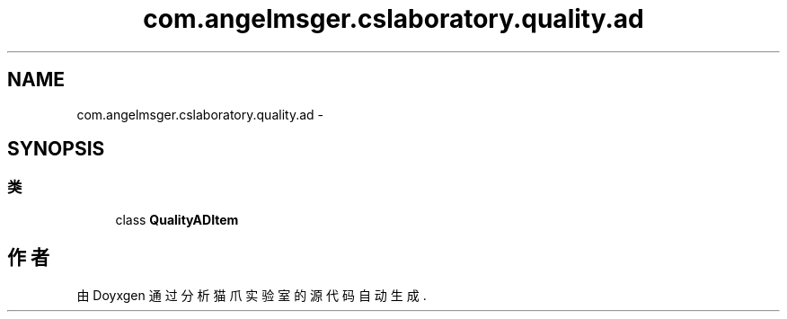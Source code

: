 .TH "com.angelmsger.cslaboratory.quality.ad" 3 "2016年 十二月 27日 星期二" "Version 0.1.0" "猫爪实验室" \" -*- nroff -*-
.ad l
.nh
.SH NAME
com.angelmsger.cslaboratory.quality.ad \- 
.SH SYNOPSIS
.br
.PP
.SS "类"

.in +1c
.ti -1c
.RI "class \fBQualityADItem\fP"
.br
.in -1c
.SH "作者"
.PP 
由 Doyxgen 通过分析 猫爪实验室 的 源代码自动生成\&.
